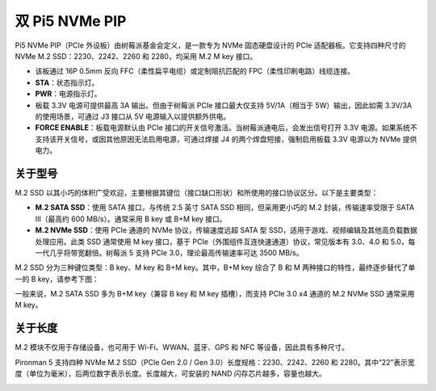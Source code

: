 双 Pi5 NVMe PIP
=====================

Pi5 NVMe PIP（PCIe 外设板）由树莓派基金会定义，是一款专为 NVMe 固态硬盘设计的 PCIe 适配器板。它支持四种尺寸的 NVMe M.2 SSD：2230、2242、2260 和 2280，均采用 M.2 M key 接口。

.. image:: img/nvme_pip.png

* 该板通过 16P 0.5mm 反向 FFC（柔性扁平电缆）或定制阻抗匹配的 FPC（柔性印刷电路）线缆连接。
* **STA**：状态指示灯。
* **PWR**：电源指示灯。
* 板载 3.3V 电源可提供最高 3A 输出。但由于树莓派 PCIe 接口最大仅支持 5V/1A（相当于 5W）输出，因此如需 3.3V/3A 的使用场景，可通过 J3 接口从 5V 电源输入以提供额外供电。
* **FORCE ENABLE**：板载电源默认由 PCIe 接口的开关信号激活。当树莓派通电后，会发出信号打开 3.3V 电源。如果系统不支持该开关信号，或因其他原因无法启用电源，可通过焊接 J4 的两个焊盘短接，强制启用板载 3.3V 电源以为 NVMe 提供电力。

关于型号
---------------------------

M.2 SSD 以其小巧的体积广受欢迎，主要根据其键位（接口缺口形状）和所使用的接口协议区分。以下是主要类型：

* **M.2 SATA SSD**：使用 SATA 接口，与传统 2.5 英寸 SATA SSD 相同，但采用更小巧的 M.2 封装，传输速率受限于 SATA III（最高约 600 MB/s）。通常采用 B key 或 B+M key 接口。
* **M.2 NVMe SSD**：使用 PCIe 通道的 NVMe 协议，传输速度远超 SATA 型 SSD，适用于游戏、视频编辑及其他高负载数据处理应用。此类 SSD 通常使用 M key 接口，基于 PCIe（外围组件互连快速通道）协议，常见版本有 3.0、4.0 和 5.0，每一代几乎将带宽翻倍。树莓派 5 支持 PCIe 3.0，理论最高传输速率可达 3500 MB/s。

M.2 SSD 分为三种键位类型：B key、M key 和 B+M key。其中，B+M key 综合了 B 和 M 两种接口的特性，最终逐步替代了单一的 B key，请参考下图：

.. image:: img/ssd_key.png


一般来说，M.2 SATA SSD 多为 B+M key（兼容 B key 和 M key 插槽），而支持 PCIe 3.0 x4 通道的 M.2 NVMe SSD 通常采用 M key。

.. image:: img/ssd_model2.png

关于长度
-----------------------

M.2 模块不仅用于存储设备，也可用于 Wi-Fi、WWAN、蓝牙、GPS 和 NFC 等设备，因此具有多种尺寸。

Pironman 5 支持四种 NVMe M.2 SSD（PCIe Gen 2.0 / Gen 3.0）长度规格：2230、2242、2260 和 2280。其中“22”表示宽度（单位为毫米），后两位数字表示长度。长度越大，可安装的 NAND 闪存芯片越多，容量也越大。


.. image:: img/m2_ssd_size.png
  :width: 600

